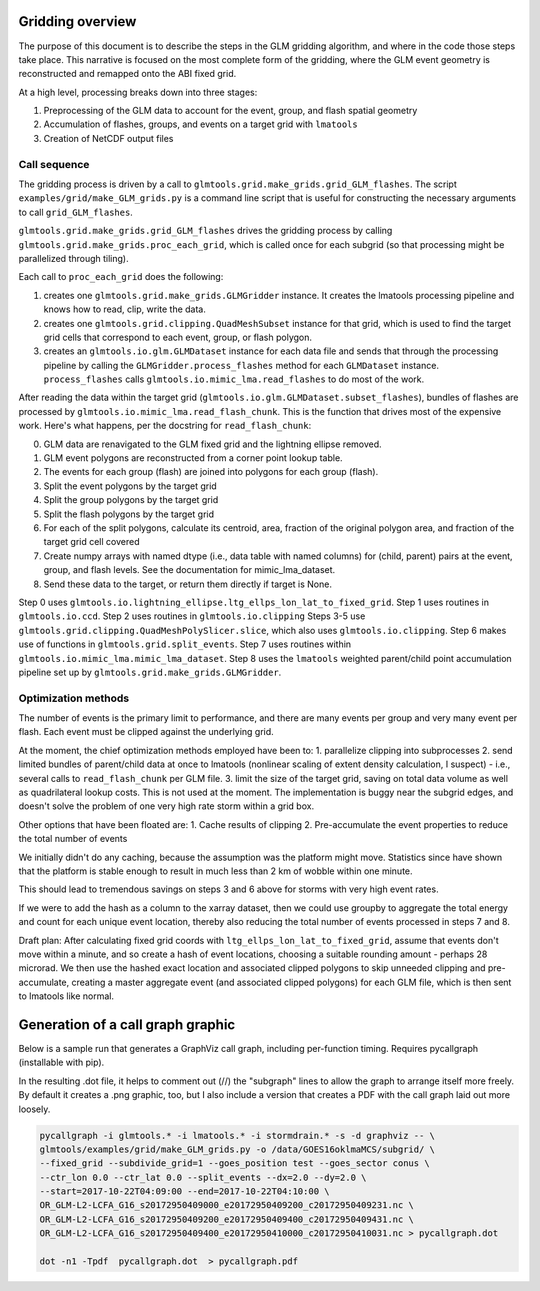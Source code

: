 Gridding overview
=================

The purpose of this document is to describe the steps in the GLM gridding algorithm,
and where in the code those steps take place. This narrative is focused on the most complete form of the gridding, where the GLM event geometry is reconstructed and remapped onto the ABI fixed grid.

At a high level, processing breaks down into three stages:

1. Preprocessing of the GLM data to account for the event, group, and flash spatial geometry
2. Accumulation of flashes, groups, and events on a target grid with ``lmatools``
3. Creation of NetCDF output files

Call sequence
-------------

The gridding process is driven by a call to ``glmtools.grid.make_grids.grid_GLM_flashes``.
The script ``examples/grid/make_GLM_grids.py`` is a command line script that is useful for
constructing the necessary arguments to call ``grid_GLM_flashes``.

``glmtools.grid.make_grids.grid_GLM_flashes`` drives the gridding process by calling
``glmtools.grid.make_grids.proc_each_grid``, which is called once for each subgrid (so
that processing might be parallelized through tiling).

Each call to ``proc_each_grid`` does the following:

1. creates one ``glmtools.grid.make_grids.GLMGridder`` instance. It creates the lmatools processing pipeline and knows how to read, clip, write the data.
2. creates one ``glmtools.grid.clipping.QuadMeshSubset`` instance for that grid, which is used to find the target grid cells that correspond to each event, group, or flash polygon.
3. creates an ``glmtools.io.glm.GLMDataset`` instance for each data file and sends that through the processing pipeline by calling the ``GLMGridder.process_flashes`` method for each ``GLMDataset`` instance. ``process_flashes`` calls ``glmtools.io.mimic_lma.read_flashes`` to do most of the work.

After reading the data within the target grid (``glmtools.io.glm.GLMDataset.subset_flashes``), bundles of flashes are processed by ``glmtools.io.mimic_lma.read_flash_chunk``. This is the function that drives most of the expensive work. Here's what happens, per the docstring for ``read_flash_chunk``:

0. GLM data are renavigated to the GLM fixed grid and the lightning ellipse removed.
1. GLM event polygons are reconstructed from a corner point lookup table. 
2. The events for each group (flash) are joined into polygons for each group (flash).
3. Split the event polygons by the target grid
4. Split the group polygons by the target grid
5. Split the flash polygons by the target grid
6. For each of the split polygons, calculate its centroid, area, fraction of the original polygon area, and fraction of the target grid cell covered
7. Create numpy arrays with named dtype (i.e., data table with named columns) for (child, parent) pairs at the event, group, and flash levels. See the documentation for mimic_lma_dataset.
8. Send these data to the target, or return them directly if target is None.

Step 0 uses ``glmtools.io.lightning_ellipse.ltg_ellps_lon_lat_to_fixed_grid``. Step 1 uses routines in ``glmtools.io.ccd``. Step 2 uses routines in ``glmtools.io.clipping``
Steps 3-5 use ``glmtools.grid.clipping.QuadMeshPolySlicer.slice``, which also uses ``glmtools.io.clipping``. Step 6 makes use of functions in ``glmtools.grid.split_events``. Step 7 uses routines within ``glmtools.io.mimic_lma.mimic_lma_dataset``. Step 8 uses the ``lmatools`` weighted parent/child point accumulation pipeline set up by ``glmtools.grid.make_grids.GLMGridder``.

Optimization methods
--------------------

The number of events is the primary limit to performance, and there are many events per group and very many event per flash. Each event must be clipped against the underlying grid.

At the moment, the chief optimization methods employed have been to:
1. parallelize clipping into subprocesses
2. send limited bundles of parent/child data at once to lmatools (nonlinear scaling of extent density calculation, I suspect) - i.e., several calls to ``read_flash_chunk`` per GLM file.
3. limit the size of the target grid, saving on total data volume as well as quadrilateral lookup costs. This is not used at the moment. The implementation is buggy near the subgrid edges, and doesn't solve the problem of one very high rate storm within a grid box.

Other options that have been floated are:
1. Cache results of clipping
2. Pre-accumulate the event properties to reduce the total number of events

We initially didn't do any caching, because the assumption was the platform might move. Statistics since have shown that the platform is stable enough to result in much less than 2 km of wobble within one minute.

This should lead to tremendous savings on steps 3 and 6 above for storms with very high event rates.

If we were to add the hash as a column to the xarray dataset, then we could use groupby to aggregate the total energy and count for each unique event location, thereby also reducing the total number of events processed in steps 7 and 8.

Draft plan:
After calculating fixed grid coords with ``ltg_ellps_lon_lat_to_fixed_grid``, assume that events don't move within a minute, and so create a hash of event locations, choosing a suitable rounding amount - perhaps 28 microrad. We then use the hashed exact location and associated clipped polygons to skip unneeded clipping and pre-accumulate, creating a master aggregate event (and associated clipped polygons) for each GLM file, which is then sent to lmatools like normal.


Generation of a call graph graphic
==================================

Below is a sample run that generates a GraphViz call graph, including per-function timing. Requires pycallgraph (installable with pip).

In the resulting .dot file, it helps to comment out (//) the "subgraph" lines to allow
the graph to arrange itself more freely. By default it creates a .png graphic, too, but I also include a version that creates a PDF with the call graph laid out more loosely.

.. code-block:: bash

    pycallgraph -i glmtools.* -i lmatools.* -i stormdrain.* -s -d graphviz -- \
    glmtools/examples/grid/make_GLM_grids.py -o /data/GOES16oklmaMCS/subgrid/ \
    --fixed_grid --subdivide_grid=1 --goes_position test --goes_sector conus \
    --ctr_lon 0.0 --ctr_lat 0.0 --split_events --dx=2.0 --dy=2.0 \
    --start=2017-10-22T04:09:00 --end=2017-10-22T04:10:00 \    
    OR_GLM-L2-LCFA_G16_s20172950409000_e20172950409200_c20172950409231.nc \    
    OR_GLM-L2-LCFA_G16_s20172950409200_e20172950409400_c20172950409431.nc \
    OR_GLM-L2-LCFA_G16_s20172950409400_e20172950410000_c20172950410031.nc > pycallgraph.dot
    
    dot -n1 -Tpdf  pycallgraph.dot  > pycallgraph.pdf
    